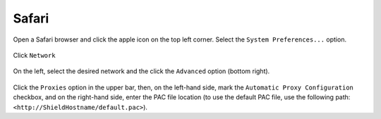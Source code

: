 Safari
======

Open a Safari browser and click the apple icon on the top left corner. Select the ``System Preferences...`` option.

.. figure:: images/SafariSysPref.png
	:scale: 75%
	:align: center

.. figure:: images/SafariNetwork.png
	:scale: 75%
	:align: center

Click ``Network``

.. figure:: images/SafariNetworkAdvanced.png
	:scale: 75%
	:align: center

On the left, select the desired network and the click the ``Advanced`` option (bottom right).

.. figure:: images/SafariPacSetting.png
	:scale: 75%
	:align: center

Click the ``Proxies`` option in the upper bar, then, on the left-hand side, mark the ``Automatic Proxy Configuration`` checkbox, 
and on the right-hand side, enter the PAC file location (to use the default PAC file, use the following path: ``<http://ShieldHostname/default.pac>``).